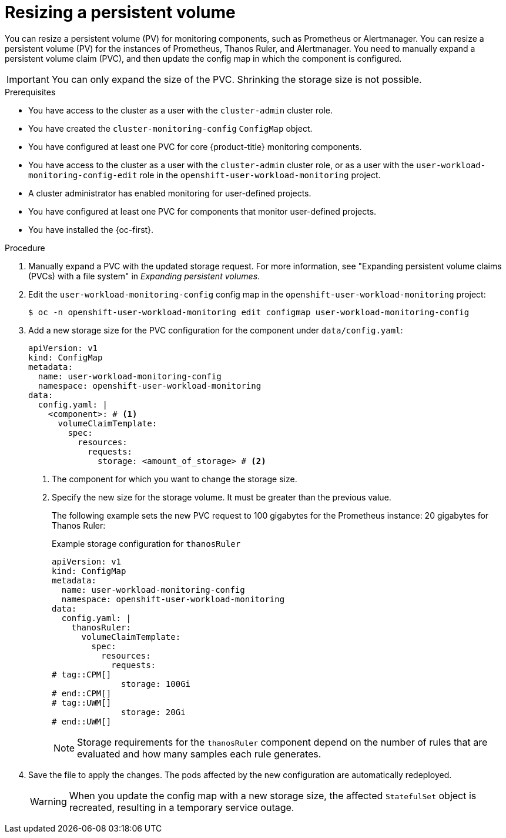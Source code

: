 // Module included in the following assemblies:
//
// * observability/monitoring/configuring-the-monitoring-stack.adoc

:_mod-docs-content-type: PROCEDURE
[id="resizing-a-persistent-volume_{context}"]
= Resizing a persistent volume

// Set attributes to distinguish between cluster monitoring example (core platform monitoring - CPM) and user workload monitoring (UWM) examples

// tag::CPM[]
:configmap-name: cluster-monitoring-config
:namespace-name: openshift-monitoring
:component: prometheusK8s
// end::CPM[]
// tag::UWM[]
:configmap-name: user-workload-monitoring-config
:namespace-name: openshift-user-workload-monitoring
:component: thanosRuler
// end::UWM[]

// tag::CPM[]
You can resize a persistent volume (PV) for monitoring components, such as Prometheus or Alertmanager. 
// end::CPM[]
// tag::UWM[]
You can resize a persistent volume (PV) for the instances of Prometheus, Thanos Ruler, and Alertmanager.
// end::UWM[]
You need to manually expand a persistent volume claim (PVC), and then update the config map in which the component is configured.

[IMPORTANT]
====
You can only expand the size of the PVC. Shrinking the storage size is not possible.
====

.Prerequisites
// tag::CPM[]
* You have access to the cluster as a user with the `cluster-admin` cluster role.
* You have created the `cluster-monitoring-config` `ConfigMap` object.
* You have configured at least one PVC for core {product-title} monitoring components.
// end::CPM[]
// tag::UWM[]
* You have access to the cluster as a user with the `cluster-admin` cluster role, or as a user with the `user-workload-monitoring-config-edit` role in the `openshift-user-workload-monitoring` project.
* A cluster administrator has enabled monitoring for user-defined projects.
* You have configured at least one PVC for components that monitor user-defined projects.
// end::UWM[]
* You have installed the {oc-first}.

.Procedure

. Manually expand a PVC with the updated storage request. For more information, see "Expanding persistent volume claims (PVCs) with a file system" in _Expanding persistent volumes_.

. Edit the `{configmap-name}` config map in the `{namespace-name}` project:
+
[source,terminal,subs="attributes+"]
----
$ oc -n {namespace-name} edit configmap {configmap-name}
----

. Add a new storage size for the PVC configuration for the component under `data/config.yaml`:
+
[source,yaml,subs="attributes+"]
----
apiVersion: v1
kind: ConfigMap
metadata:
  name: {configmap-name}
  namespace: {namespace-name}
data:
  config.yaml: |
    <component>: # <1>
      volumeClaimTemplate:
        spec:
          resources:
            requests:
              storage: <amount_of_storage> # <2>
----
<1> The component for which you want to change the storage size.
<2> Specify the new size for the storage volume. It must be greater than the previous value.
+
The following example sets the new PVC request to 
// tag::CPM[]
100 gigabytes for the Prometheus instance:
// end::CPM[]
// tag::UWM[]
20 gigabytes for Thanos Ruler:
// end::UWM[]
+
.Example storage configuration for `{component}`
[source,yaml,subs="attributes+"]
----
apiVersion: v1
kind: ConfigMap
metadata:
  name: {configmap-name}
  namespace: {namespace-name}
data:
  config.yaml: |
    {component}:
      volumeClaimTemplate:
        spec:
          resources:
            requests:
# tag::CPM[]
              storage: 100Gi
# end::CPM[]
# tag::UWM[]
              storage: 20Gi
# end::UWM[]
----
// tag::UWM[]
+
[NOTE]
====
Storage requirements for the `thanosRuler` component depend on the number of rules that are evaluated and how many samples each rule generates.
====
// end::UWM[]

. Save the file to apply the changes. The pods affected by the new configuration are automatically redeployed.
+
[WARNING]
====
When you update the config map with a new storage size, the affected `StatefulSet` object is recreated, resulting in a temporary service outage.
====

// Unset the source code block attributes just to be safe.
:!configmap-name:
:!namespace-name:
:!component: